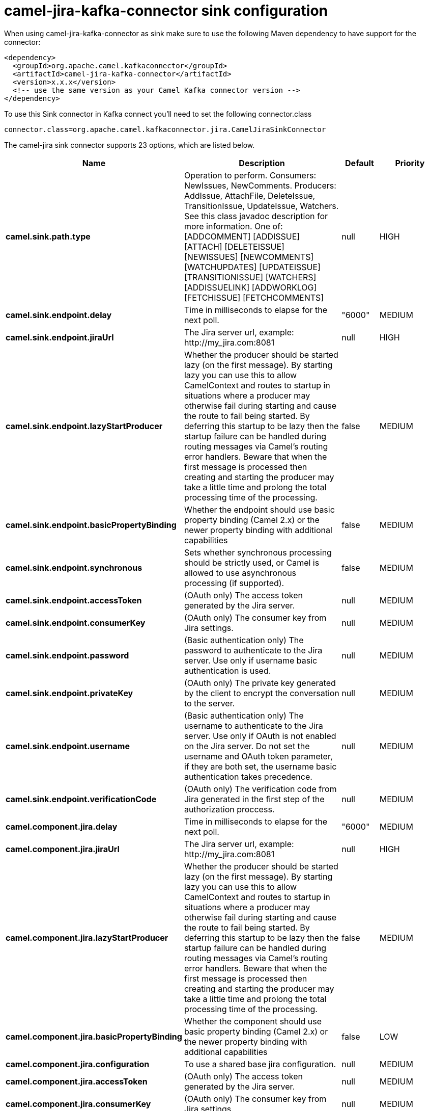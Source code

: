 // kafka-connector options: START
[[camel-jira-kafka-connector-sink]]
= camel-jira-kafka-connector sink configuration

When using camel-jira-kafka-connector as sink make sure to use the following Maven dependency to have support for the connector:

[source,xml]
----
<dependency>
  <groupId>org.apache.camel.kafkaconnector</groupId>
  <artifactId>camel-jira-kafka-connector</artifactId>
  <version>x.x.x</version>
  <!-- use the same version as your Camel Kafka connector version -->
</dependency>
----

To use this Sink connector in Kafka connect you'll need to set the following connector.class

[source,java]
----
connector.class=org.apache.camel.kafkaconnector.jira.CamelJiraSinkConnector
----


The camel-jira sink connector supports 23 options, which are listed below.



[width="100%",cols="2,5,^1,2",options="header"]
|===
| Name | Description | Default | Priority
| *camel.sink.path.type* | Operation to perform. Consumers: NewIssues, NewComments. Producers: AddIssue, AttachFile, DeleteIssue, TransitionIssue, UpdateIssue, Watchers. See this class javadoc description for more information. One of: [ADDCOMMENT] [ADDISSUE] [ATTACH] [DELETEISSUE] [NEWISSUES] [NEWCOMMENTS] [WATCHUPDATES] [UPDATEISSUE] [TRANSITIONISSUE] [WATCHERS] [ADDISSUELINK] [ADDWORKLOG] [FETCHISSUE] [FETCHCOMMENTS] | null | HIGH
| *camel.sink.endpoint.delay* | Time in milliseconds to elapse for the next poll. | "6000" | MEDIUM
| *camel.sink.endpoint.jiraUrl* | The Jira server url, example: \http://my_jira.com:8081 | null | HIGH
| *camel.sink.endpoint.lazyStartProducer* | Whether the producer should be started lazy (on the first message). By starting lazy you can use this to allow CamelContext and routes to startup in situations where a producer may otherwise fail during starting and cause the route to fail being started. By deferring this startup to be lazy then the startup failure can be handled during routing messages via Camel's routing error handlers. Beware that when the first message is processed then creating and starting the producer may take a little time and prolong the total processing time of the processing. | false | MEDIUM
| *camel.sink.endpoint.basicPropertyBinding* | Whether the endpoint should use basic property binding (Camel 2.x) or the newer property binding with additional capabilities | false | MEDIUM
| *camel.sink.endpoint.synchronous* | Sets whether synchronous processing should be strictly used, or Camel is allowed to use asynchronous processing (if supported). | false | MEDIUM
| *camel.sink.endpoint.accessToken* | (OAuth only) The access token generated by the Jira server. | null | MEDIUM
| *camel.sink.endpoint.consumerKey* | (OAuth only) The consumer key from Jira settings. | null | MEDIUM
| *camel.sink.endpoint.password* | (Basic authentication only) The password to authenticate to the Jira server. Use only if username basic authentication is used. | null | MEDIUM
| *camel.sink.endpoint.privateKey* | (OAuth only) The private key generated by the client to encrypt the conversation to the server. | null | MEDIUM
| *camel.sink.endpoint.username* | (Basic authentication only) The username to authenticate to the Jira server. Use only if OAuth is not enabled on the Jira server. Do not set the username and OAuth token parameter, if they are both set, the username basic authentication takes precedence. | null | MEDIUM
| *camel.sink.endpoint.verificationCode* | (OAuth only) The verification code from Jira generated in the first step of the authorization proccess. | null | MEDIUM
| *camel.component.jira.delay* | Time in milliseconds to elapse for the next poll. | "6000" | MEDIUM
| *camel.component.jira.jiraUrl* | The Jira server url, example: \http://my_jira.com:8081 | null | HIGH
| *camel.component.jira.lazyStartProducer* | Whether the producer should be started lazy (on the first message). By starting lazy you can use this to allow CamelContext and routes to startup in situations where a producer may otherwise fail during starting and cause the route to fail being started. By deferring this startup to be lazy then the startup failure can be handled during routing messages via Camel's routing error handlers. Beware that when the first message is processed then creating and starting the producer may take a little time and prolong the total processing time of the processing. | false | MEDIUM
| *camel.component.jira.basicPropertyBinding* | Whether the component should use basic property binding (Camel 2.x) or the newer property binding with additional capabilities | false | LOW
| *camel.component.jira.configuration* | To use a shared base jira configuration. | null | MEDIUM
| *camel.component.jira.accessToken* | (OAuth only) The access token generated by the Jira server. | null | MEDIUM
| *camel.component.jira.consumerKey* | (OAuth only) The consumer key from Jira settings. | null | MEDIUM
| *camel.component.jira.password* | (Basic authentication only) The password to authenticate to the Jira server. Use only if username basic authentication is used. | null | MEDIUM
| *camel.component.jira.privateKey* | (OAuth only) The private key generated by the client to encrypt the conversation to the server. | null | MEDIUM
| *camel.component.jira.username* | (Basic authentication only) The username to authenticate to the Jira server. Use only if OAuth is not enabled on the Jira server. Do not set the username and OAuth token parameter, if they are both set, the username basic authentication takes precedence. | null | MEDIUM
| *camel.component.jira.verificationCode* | (OAuth only) The verification code from Jira generated in the first step of the authorization proccess. | null | MEDIUM
|===



The camel-jira sink connector has no converters out of the box.





The camel-jira sink connector has no transforms out of the box.





The camel-jira sink connector has no aggregation strategies out of the box.
// kafka-connector options: END
